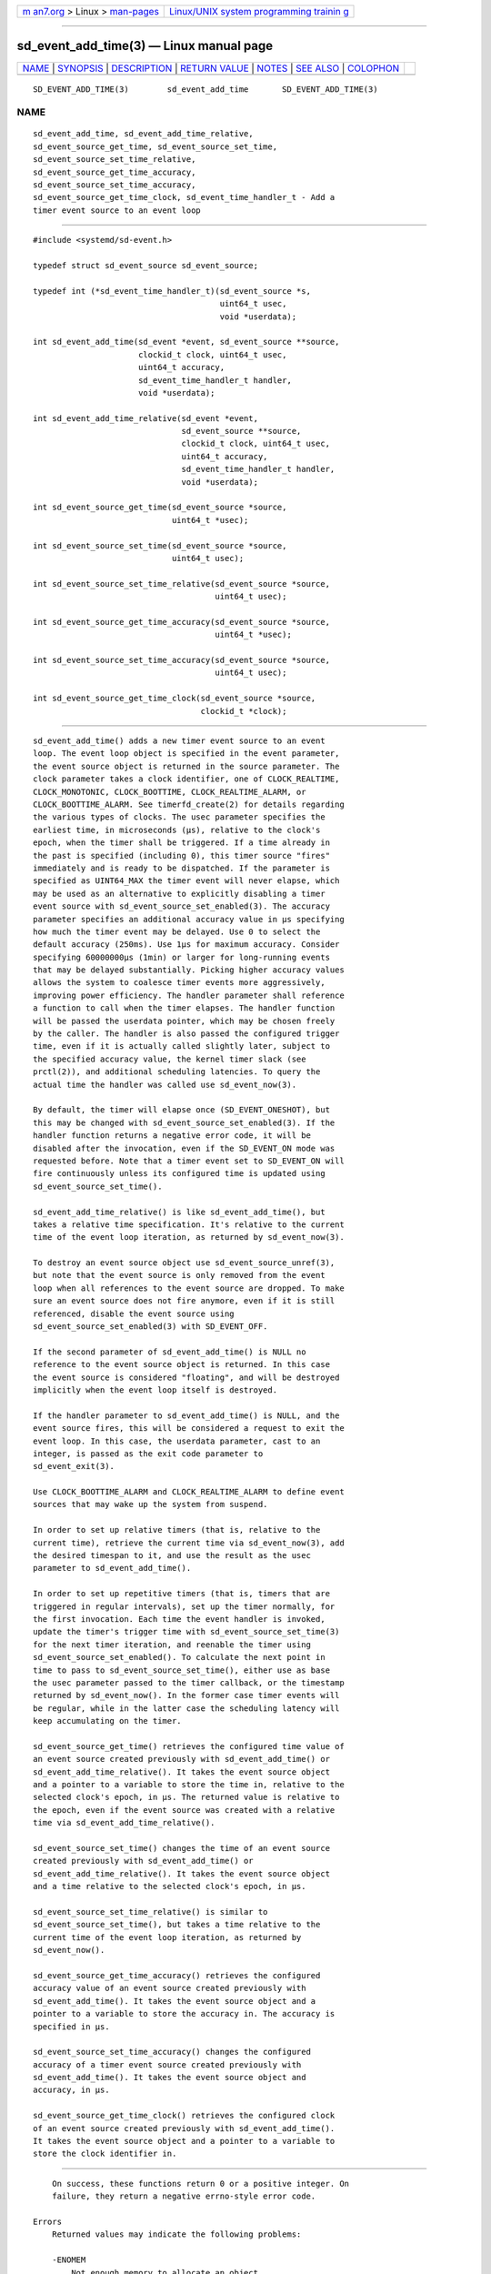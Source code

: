 .. container:: page-top

.. container:: nav-bar

   +----------------------------------+----------------------------------+
   | `m                               | `Linux/UNIX system programming   |
   | an7.org <../../../index.html>`__ | trainin                          |
   | > Linux >                        | g <http://man7.org/training/>`__ |
   | `man-pages <../index.html>`__    |                                  |
   +----------------------------------+----------------------------------+

--------------

sd_event_add_time(3) — Linux manual page
========================================

+-----------------------------------+-----------------------------------+
| `NAME <#NAME>`__ \|               |                                   |
| `SYNOPSIS <#SYNOPSIS>`__ \|       |                                   |
| `DESCRIPTION <#DESCRIPTION>`__ \| |                                   |
| `RETURN VALUE <#RETURN_VALUE>`__  |                                   |
| \| `NOTES <#NOTES>`__ \|          |                                   |
| `SEE ALSO <#SEE_ALSO>`__ \|       |                                   |
| `COLOPHON <#COLOPHON>`__          |                                   |
+-----------------------------------+-----------------------------------+
| .. container:: man-search-box     |                                   |
+-----------------------------------+-----------------------------------+

::

   SD_EVENT_ADD_TIME(3)        sd_event_add_time       SD_EVENT_ADD_TIME(3)

NAME
-------------------------------------------------

::

          sd_event_add_time, sd_event_add_time_relative,
          sd_event_source_get_time, sd_event_source_set_time,
          sd_event_source_set_time_relative,
          sd_event_source_get_time_accuracy,
          sd_event_source_set_time_accuracy,
          sd_event_source_get_time_clock, sd_event_time_handler_t - Add a
          timer event source to an event loop


---------------------------------------------------------

::

          #include <systemd/sd-event.h>

          typedef struct sd_event_source sd_event_source;

          typedef int (*sd_event_time_handler_t)(sd_event_source *s,
                                                 uint64_t usec,
                                                 void *userdata);

          int sd_event_add_time(sd_event *event, sd_event_source **source,
                                clockid_t clock, uint64_t usec,
                                uint64_t accuracy,
                                sd_event_time_handler_t handler,
                                void *userdata);

          int sd_event_add_time_relative(sd_event *event,
                                         sd_event_source **source,
                                         clockid_t clock, uint64_t usec,
                                         uint64_t accuracy,
                                         sd_event_time_handler_t handler,
                                         void *userdata);

          int sd_event_source_get_time(sd_event_source *source,
                                       uint64_t *usec);

          int sd_event_source_set_time(sd_event_source *source,
                                       uint64_t usec);

          int sd_event_source_set_time_relative(sd_event_source *source,
                                                uint64_t usec);

          int sd_event_source_get_time_accuracy(sd_event_source *source,
                                                uint64_t *usec);

          int sd_event_source_set_time_accuracy(sd_event_source *source,
                                                uint64_t usec);

          int sd_event_source_get_time_clock(sd_event_source *source,
                                             clockid_t *clock);


---------------------------------------------------------------

::

          sd_event_add_time() adds a new timer event source to an event
          loop. The event loop object is specified in the event parameter,
          the event source object is returned in the source parameter. The
          clock parameter takes a clock identifier, one of CLOCK_REALTIME,
          CLOCK_MONOTONIC, CLOCK_BOOTTIME, CLOCK_REALTIME_ALARM, or
          CLOCK_BOOTTIME_ALARM. See timerfd_create(2) for details regarding
          the various types of clocks. The usec parameter specifies the
          earliest time, in microseconds (µs), relative to the clock's
          epoch, when the timer shall be triggered. If a time already in
          the past is specified (including 0), this timer source "fires"
          immediately and is ready to be dispatched. If the parameter is
          specified as UINT64_MAX the timer event will never elapse, which
          may be used as an alternative to explicitly disabling a timer
          event source with sd_event_source_set_enabled(3). The accuracy
          parameter specifies an additional accuracy value in µs specifying
          how much the timer event may be delayed. Use 0 to select the
          default accuracy (250ms). Use 1µs for maximum accuracy. Consider
          specifying 60000000µs (1min) or larger for long-running events
          that may be delayed substantially. Picking higher accuracy values
          allows the system to coalesce timer events more aggressively,
          improving power efficiency. The handler parameter shall reference
          a function to call when the timer elapses. The handler function
          will be passed the userdata pointer, which may be chosen freely
          by the caller. The handler is also passed the configured trigger
          time, even if it is actually called slightly later, subject to
          the specified accuracy value, the kernel timer slack (see
          prctl(2)), and additional scheduling latencies. To query the
          actual time the handler was called use sd_event_now(3).

          By default, the timer will elapse once (SD_EVENT_ONESHOT), but
          this may be changed with sd_event_source_set_enabled(3). If the
          handler function returns a negative error code, it will be
          disabled after the invocation, even if the SD_EVENT_ON mode was
          requested before. Note that a timer event set to SD_EVENT_ON will
          fire continuously unless its configured time is updated using
          sd_event_source_set_time().

          sd_event_add_time_relative() is like sd_event_add_time(), but
          takes a relative time specification. It's relative to the current
          time of the event loop iteration, as returned by sd_event_now(3).

          To destroy an event source object use sd_event_source_unref(3),
          but note that the event source is only removed from the event
          loop when all references to the event source are dropped. To make
          sure an event source does not fire anymore, even if it is still
          referenced, disable the event source using
          sd_event_source_set_enabled(3) with SD_EVENT_OFF.

          If the second parameter of sd_event_add_time() is NULL no
          reference to the event source object is returned. In this case
          the event source is considered "floating", and will be destroyed
          implicitly when the event loop itself is destroyed.

          If the handler parameter to sd_event_add_time() is NULL, and the
          event source fires, this will be considered a request to exit the
          event loop. In this case, the userdata parameter, cast to an
          integer, is passed as the exit code parameter to
          sd_event_exit(3).

          Use CLOCK_BOOTTIME_ALARM and CLOCK_REALTIME_ALARM to define event
          sources that may wake up the system from suspend.

          In order to set up relative timers (that is, relative to the
          current time), retrieve the current time via sd_event_now(3), add
          the desired timespan to it, and use the result as the usec
          parameter to sd_event_add_time().

          In order to set up repetitive timers (that is, timers that are
          triggered in regular intervals), set up the timer normally, for
          the first invocation. Each time the event handler is invoked,
          update the timer's trigger time with sd_event_source_set_time(3)
          for the next timer iteration, and reenable the timer using
          sd_event_source_set_enabled(). To calculate the next point in
          time to pass to sd_event_source_set_time(), either use as base
          the usec parameter passed to the timer callback, or the timestamp
          returned by sd_event_now(). In the former case timer events will
          be regular, while in the latter case the scheduling latency will
          keep accumulating on the timer.

          sd_event_source_get_time() retrieves the configured time value of
          an event source created previously with sd_event_add_time() or
          sd_event_add_time_relative(). It takes the event source object
          and a pointer to a variable to store the time in, relative to the
          selected clock's epoch, in µs. The returned value is relative to
          the epoch, even if the event source was created with a relative
          time via sd_event_add_time_relative().

          sd_event_source_set_time() changes the time of an event source
          created previously with sd_event_add_time() or
          sd_event_add_time_relative(). It takes the event source object
          and a time relative to the selected clock's epoch, in µs.

          sd_event_source_set_time_relative() is similar to
          sd_event_source_set_time(), but takes a time relative to the
          current time of the event loop iteration, as returned by
          sd_event_now().

          sd_event_source_get_time_accuracy() retrieves the configured
          accuracy value of an event source created previously with
          sd_event_add_time(). It takes the event source object and a
          pointer to a variable to store the accuracy in. The accuracy is
          specified in µs.

          sd_event_source_set_time_accuracy() changes the configured
          accuracy of a timer event source created previously with
          sd_event_add_time(). It takes the event source object and
          accuracy, in µs.

          sd_event_source_get_time_clock() retrieves the configured clock
          of an event source created previously with sd_event_add_time().
          It takes the event source object and a pointer to a variable to
          store the clock identifier in.


-----------------------------------------------------------------

::

          On success, these functions return 0 or a positive integer. On
          failure, they return a negative errno-style error code.

      Errors
          Returned values may indicate the following problems:

          -ENOMEM
              Not enough memory to allocate an object.

          -EINVAL
              An invalid argument has been passed.

          -ESTALE
              The event loop is already terminated.

          -ECHILD
              The event loop has been created in a different process.

          -EOPNOTSUPP
              The selected clock is not supported by the event loop
              implementation.

          -EDOM
              The passed event source is not a timer event source.

          -EOVERFLOW
              The passed relative time is outside of the allowed range for
              time values (i.e. the specified value added to the current
              time is outside the 64 bit unsigned integer range).


---------------------------------------------------

::

          These APIs are implemented as a shared library, which can be
          compiled and linked to with the libsystemd pkg-config(1) file.


---------------------------------------------------------

::

          systemd(1), sd-event(3), sd_event_new(3), sd_event_now(3),
          sd_event_add_io(3), sd_event_add_signal(3),
          sd_event_add_child(3), sd_event_add_inotify(3),
          sd_event_add_defer(3), sd_event_source_set_enabled(3),
          sd_event_source_set_priority(3), sd_event_source_set_userdata(3),
          sd_event_source_set_description(3),
          sd_event_source_set_floating(3), clock_gettime(2),
          timerfd_create(2), prctl(2)

COLOPHON
---------------------------------------------------------

::

          This page is part of the systemd (systemd system and service
          manager) project.  Information about the project can be found at
          ⟨http://www.freedesktop.org/wiki/Software/systemd⟩.  If you have
          a bug report for this manual page, see
          ⟨http://www.freedesktop.org/wiki/Software/systemd/#bugreports⟩.
          This page was obtained from the project's upstream Git repository
          ⟨https://github.com/systemd/systemd.git⟩ on 2021-08-27.  (At that
          time, the date of the most recent commit that was found in the
          repository was 2021-08-27.)  If you discover any rendering
          problems in this HTML version of the page, or you believe there
          is a better or more up-to-date source for the page, or you have
          corrections or improvements to the information in this COLOPHON
          (which is not part of the original manual page), send a mail to
          man-pages@man7.org

   systemd 249                                         SD_EVENT_ADD_TIME(3)

--------------

Pages that refer to this page:
`sd-event(3) <../man3/sd-event.3.html>`__, 
`sd_event_add_child(3) <../man3/sd_event_add_child.3.html>`__, 
`sd_event_add_defer(3) <../man3/sd_event_add_defer.3.html>`__, 
`sd_event_add_inotify(3) <../man3/sd_event_add_inotify.3.html>`__, 
`sd_event_add_io(3) <../man3/sd_event_add_io.3.html>`__, 
`sd_event_add_signal(3) <../man3/sd_event_add_signal.3.html>`__, 
`sd_event_add_time(3) <../man3/sd_event_add_time.3.html>`__, 
`sd_event_exit(3) <../man3/sd_event_exit.3.html>`__, 
`sd_event_new(3) <../man3/sd_event_new.3.html>`__, 
`sd_event_now(3) <../man3/sd_event_now.3.html>`__, 
`sd_event_run(3) <../man3/sd_event_run.3.html>`__, 
`sd_event_set_watchdog(3) <../man3/sd_event_set_watchdog.3.html>`__, 
`sd_event_source_get_event(3) <../man3/sd_event_source_get_event.3.html>`__, 
`sd_event_source_get_pending(3) <../man3/sd_event_source_get_pending.3.html>`__, 
`sd_event_source_set_description(3) <../man3/sd_event_source_set_description.3.html>`__, 
`sd_event_source_set_destroy_callback(3) <../man3/sd_event_source_set_destroy_callback.3.html>`__, 
`sd_event_source_set_enabled(3) <../man3/sd_event_source_set_enabled.3.html>`__, 
`sd_event_source_set_exit_on_failure(3) <../man3/sd_event_source_set_exit_on_failure.3.html>`__, 
`sd_event_source_set_floating(3) <../man3/sd_event_source_set_floating.3.html>`__, 
`sd_event_source_set_prepare(3) <../man3/sd_event_source_set_prepare.3.html>`__, 
`sd_event_source_set_priority(3) <../man3/sd_event_source_set_priority.3.html>`__, 
`sd_event_source_set_ratelimit(3) <../man3/sd_event_source_set_ratelimit.3.html>`__, 
`sd_event_source_set_userdata(3) <../man3/sd_event_source_set_userdata.3.html>`__, 
`sd_event_source_unref(3) <../man3/sd_event_source_unref.3.html>`__, 
`sd_event_wait(3) <../man3/sd_event_wait.3.html>`__

--------------

--------------

.. container:: footer

   +-----------------------+-----------------------+-----------------------+
   | HTML rendering        |                       | |Cover of TLPI|       |
   | created 2021-08-27 by |                       |                       |
   | `Michael              |                       |                       |
   | Ker                   |                       |                       |
   | risk <https://man7.or |                       |                       |
   | g/mtk/index.html>`__, |                       |                       |
   | author of `The Linux  |                       |                       |
   | Programming           |                       |                       |
   | Interface <https:     |                       |                       |
   | //man7.org/tlpi/>`__, |                       |                       |
   | maintainer of the     |                       |                       |
   | `Linux man-pages      |                       |                       |
   | project <             |                       |                       |
   | https://www.kernel.or |                       |                       |
   | g/doc/man-pages/>`__. |                       |                       |
   |                       |                       |                       |
   | For details of        |                       |                       |
   | in-depth **Linux/UNIX |                       |                       |
   | system programming    |                       |                       |
   | training courses**    |                       |                       |
   | that I teach, look    |                       |                       |
   | `here <https://ma     |                       |                       |
   | n7.org/training/>`__. |                       |                       |
   |                       |                       |                       |
   | Hosting by `jambit    |                       |                       |
   | GmbH                  |                       |                       |
   | <https://www.jambit.c |                       |                       |
   | om/index_en.html>`__. |                       |                       |
   +-----------------------+-----------------------+-----------------------+

--------------

.. container:: statcounter

   |Web Analytics Made Easy - StatCounter|

.. |Cover of TLPI| image:: https://man7.org/tlpi/cover/TLPI-front-cover-vsmall.png
   :target: https://man7.org/tlpi/
.. |Web Analytics Made Easy - StatCounter| image:: https://c.statcounter.com/7422636/0/9b6714ff/1/
   :class: statcounter
   :target: https://statcounter.com/
